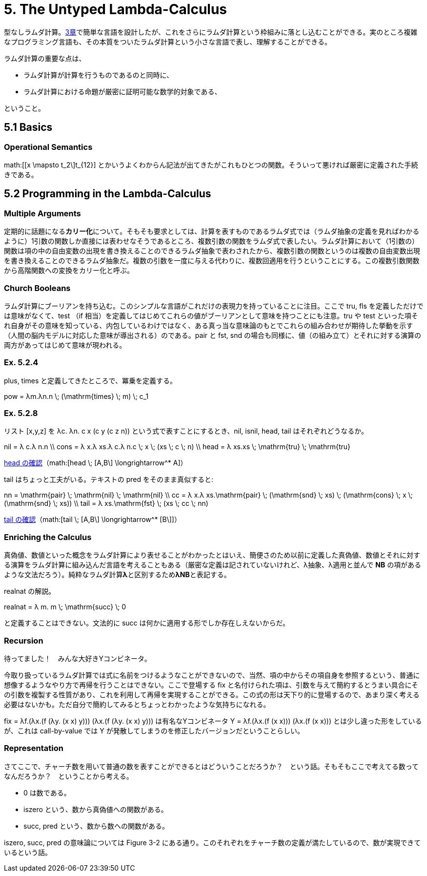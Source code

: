 = 5. The Untyped Lambda-Calculus
:math: latexmath

型なしラムダ計算。link:03_Untyped-Arithmetic-Expressions.html[3章]で簡単な言語を設計したが、これをさらにラムダ計算という枠組みに落とし込むことができる。実のところ複雑なプログラミング言語も、その本質をついたラムダ計算という小さな言語で表し、理解することができる。

ラムダ計算の重要な点は、

* ラムダ計算が計算を行うものであるのと同時に、
* ラムダ計算における命題が厳密に証明可能な数学的対象である、

ということ。

== 5.1 Basics

=== Operational Semantics

math:[[x \mapsto t_2\]t_{12}] とかいうよくわからん記法が出てきたがこれもひとつの関数。そういって悪ければ厳密に定義された手続きである。

== 5.2 Programming in the Lambda-Calculus

=== Multiple Arguments

定期的に話題になる**カリー化**について。そもそも要求としては、計算を表すものであるラムダ式では（ラムダ抽象の定義を見ればわかるように）1引数の関数しか直接には表わせなそうであるところ、複数引数の関数をラムダ式で表したい。ラムダ計算において（1引数の）関数は項の中の自由変数の出現を書き換えることのできるラムダ抽象で表わされたから、複数引数の関数というのは複数の自由変数出現を書き換えることのできるラムダ抽象だ。複数の引数を一度に与える代わりに、複数回適用を行うということにする。この複数引数関数から高階関数への変換をカリー化と呼ぶ。

=== Church Booleans

ラムダ計算にブーリアンを持ち込む。このシンプルな言語がこれだけの表現力を持っていることに注目。ここで +tru+, +fls+ を定義しただけでは意味がなくて、+test+ （+if+ 相当）を定義してはじめてこれらの値がブーリアンとして意味を持つことにも注意。+tru+ や +test+ といった項それ自身がその意味を知っている、内包しているわけではなく、ある真っ当な意味論のもとでこれらの組み合わせが期待した挙動を示す（人間の脳内モデルに対応した意味が導出される）のである。+pair+ と +fst+, +snd+ の場合も同様に、値（の組み立て）とそれに対する演算の両方があってはじめて意味が現われる。

=== Ex. 5.2.4

+plus+, +times+ と定義してきたところで、冪乗を定義する。

[math]
++++
pow = λm.λn.n \; (\mathrm{times} \; m) \; c_1
++++

=== Ex. 5.2.8

リスト +[x,y,z]+ を +λc. λn. c x (c y (c z n))+ という式で表すことにするとき、+nil+, +isnil+, +head+, +tail+ はそれぞれどうなるか。

[math]
++++
nil = λ c.λ n.n \\
cons = λ x.λ xs.λ c.λ n.c \; x \; (xs \; c \; n) \\
head = λ xs.xs \; \mathrm{tru} \; \mathrm{tru}
++++

http://motemen.github.io/lambda-calculator/untyped.html?s=call-by-value#(%5Cxs.xs%20$tru%20$tru)%20(%5Cc.%5Cn.c%20(%5CA.A)%20(c%20(%5CB.B)%20n))[head の確認]（math:[head \; [A,B\] \longrightarrow^* A]）

+tail+ はちょっと工夫がいる。テキストの +pred+ をそのまま真似すると:

[math]
++++
nn = \mathrm{pair} \; \mathrm{nil} \; \mathrm{nil} \\
cc = λ x.λ xs.\mathrm{pair} \; (\mathrm{snd} \; xs) \; (\mathrm{cons} \; x \; (\mathrm{snd} \; xs)) \\
tail = λ xs.\mathrm{fst} \; (xs \; cc \; nn)
++++

http://motemen.github.io/lambda-calculator/untyped.html?s=call-by-value#(%5Cxs.$fst%20(xs%20(%5Cx.%5Cxs.$pair%20($snd%20xs)%20((%5Cx.%5Cxs.%5Cc.%5Cn.c%20x%20(xs%20c%20n))%20x%20($snd%20xs)))%20($pair%20(%5Cc.%5Cn.n)%20(%5Cc.%5Cn.n))))%20(%5Cc.%5Cn.c%20(%5CA.A)%20(c%20(%5CB.B)%20n))[tail の確認]（math:[tail \; [A,B\] \longrightarrow^* [B\]]）

=== Enriching the Calculus

真偽値、数値といった概念をラムダ計算により表せることがわかったとはいえ、簡便さのため以前に定義した真偽値、数値とそれに対する演算をラムダ計算に組み込んだ言語を考えることもある（厳密な定義は記されていないけれど、λ抽象、λ適用と並んで **NB** の項があるような文法だろう）。純粋なラムダ計算**λ**と区別するため**λNB**と表記する。

+realnat+ の解説。

[math]
++++
realnat = λ m. m \; \mathrm{succ} \; 0
++++

と定義することはできない。文法的に +succ+ は何かに適用する形でしか存在しえないからだ。

=== Recursion

待ってました！　みんな大好きYコンビネータ。

今取り扱っているラムダ計算では式に名前をつけるようなことができないので、当然、項の中からその項自身を参照するという、普通に想像するようなやり方で再帰を行うことはできない。ここで登場する +fix+ と名付けられた項は、引数を与えて簡約するとうまい具合にその引数を複製する性質があり、これを利用して再帰を実現することができる。この式の形は天下り的に登場するので、あまり深く考える必要はないかも。ただ自分で簡約してみるとちょっとわかったような気持ちになれる。

+fix = λf.(λx.(f (λy. (x x) y))) (λx.(f (λy. (x x) y)))+ は有名なYコンビネータ +Y = λf.(λx.(f (x x))) (λx.(f (x x)))+ とは少し違った形をしているが、これは call-by-value では +Y+ が発散してしまうのを修正したバージョンだということらしい。

=== Representation

さてここで、チャーチ数を用いて普通の数を表すことができるとはどういうことだろうか？　という話。そもそもここで考えてる数ってなんだろうか？　ということから考える。

* 0 は数である。
* +iszero+ という、数から真偽値への関数がある。
* +succ+, +pred+ という、数から数への関数がある。

+iszero+, +succ+, +pred+ の意味論については Figure 3-2 にある通り。このそれぞれをチャーチ数の定義が満たしているので、数が実現できているという話。
